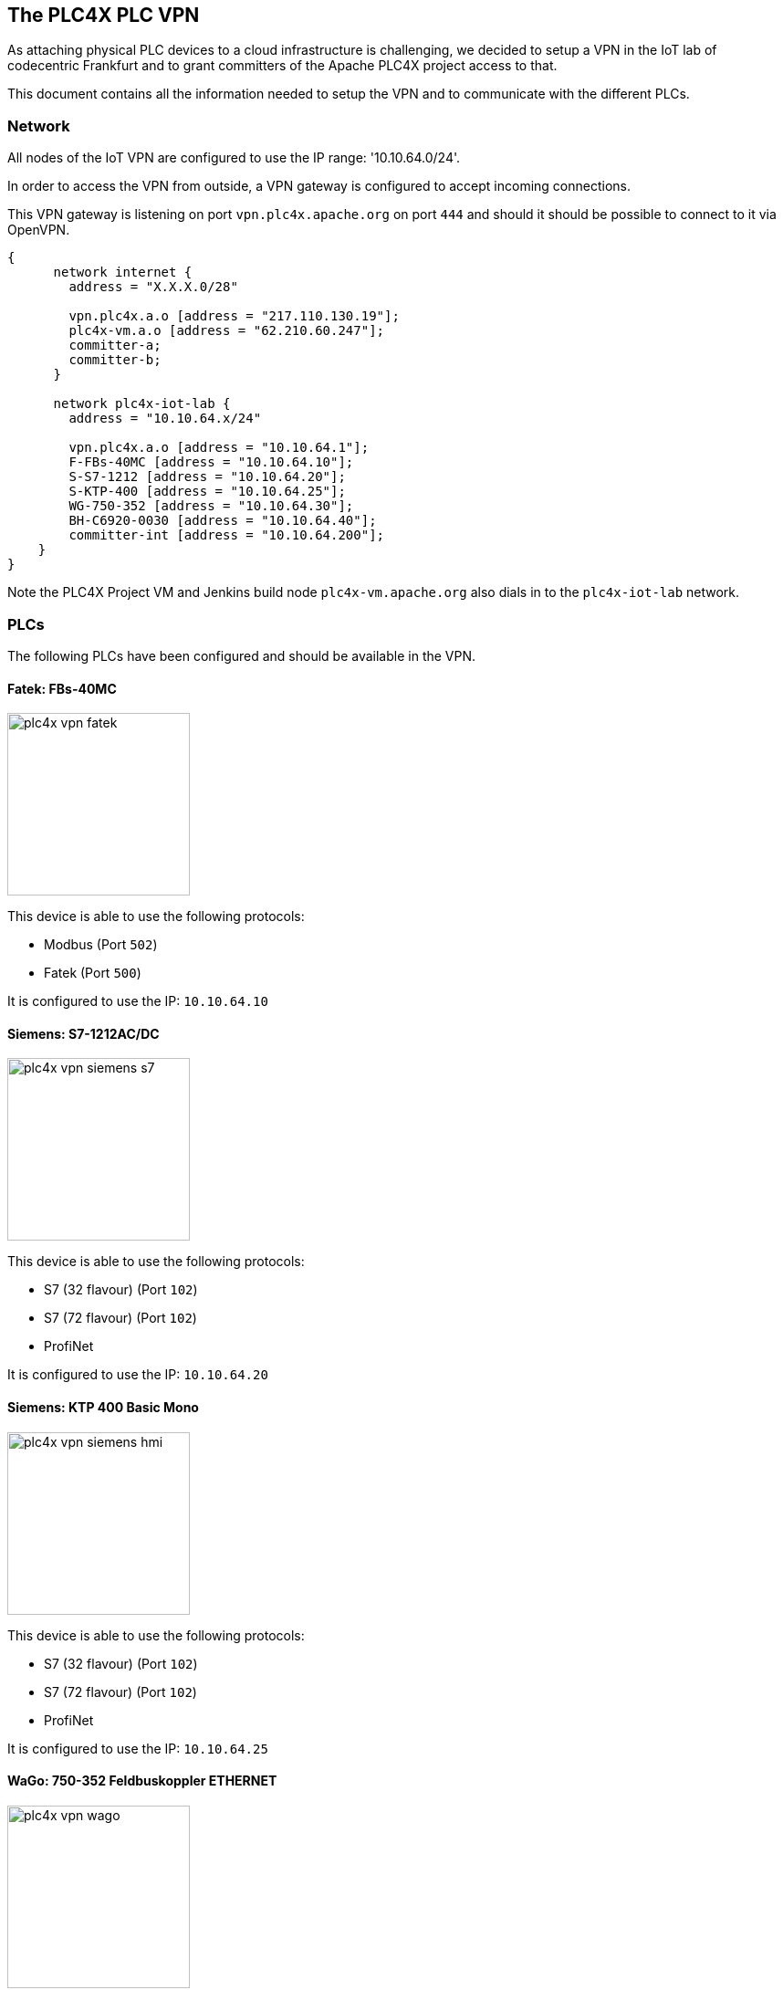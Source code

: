 //
//  Licensed to the Apache Software Foundation (ASF) under one or more
//  contributor license agreements.  See the NOTICE file distributed with
//  this work for additional information regarding copyright ownership.
//  The ASF licenses this file to You under the Apache License, Version 2.0
//  (the "License"); you may not use this file except in compliance with
//  the License.  You may obtain a copy of the License at
//
//      http://www.apache.org/licenses/LICENSE-2.0
//
//  Unless required by applicable law or agreed to in writing, software
//  distributed under the License is distributed on an "AS IS" BASIS,
//  WITHOUT WARRANTIES OR CONDITIONS OF ANY KIND, either express or implied.
//  See the License for the specific language governing permissions and
//  limitations under the License.
//
:imagesdir: ../../images/

== The PLC4X PLC VPN

As attaching physical PLC devices to a cloud infrastructure is challenging, we decided to setup a VPN in the IoT lab of codecentric Frankfurt and to grant committers of the Apache PLC4X project access to that.

This document contains all the information needed to setup the VPN and to communicate with the different PLCs.

=== Network

All nodes of the IoT VPN are configured to use the IP range: '10.10.64.0/24'.

In order to access the VPN from outside, a VPN gateway is configured to accept incoming connections.

This VPN gateway is listening on port `vpn.plc4x.apache.org` on port `444` and should it should be possible to connect to it via OpenVPN.

[nwdiag,plc4x-vpn-network,svg]
....
{
      network internet {
        address = "X.X.X.0/28"

        vpn.plc4x.a.o [address = "217.110.130.19"];
        plc4x-vm.a.o [address = "62.210.60.247"];
        committer-a;
        committer-b;
      }

      network plc4x-iot-lab {
        address = "10.10.64.x/24"

        vpn.plc4x.a.o [address = "10.10.64.1"];
        F-FBs-40MC [address = "10.10.64.10"];
        S-S7-1212 [address = "10.10.64.20"];
        S-KTP-400 [address = "10.10.64.25"];
        WG-750-352 [address = "10.10.64.30"];
        BH-C6920-0030 [address = "10.10.64.40"];
        committer-int [address = "10.10.64.200"];
    }
}
....

Note the PLC4X Project VM and Jenkins build node `plc4x-vm.apache.org` also dials in to the `plc4x-iot-lab` network.

=== PLCs

The following PLCs have been configured and should be available in the VPN.

==== Fatek: FBs-40MC

image::plcs/plc4x-vpn-fatek.jpg[float=right, width=200]

This device is able to use the following protocols:

- Modbus (Port `502`)
- Fatek (Port `500`)

It is configured to use the IP: `10.10.64.10`

==== Siemens: S7-1212AC/DC

image::plcs/plc4x-vpn-siemens-s7.jpg[float=right, width=200]

This device is able to use the following protocols:

- S7 (32 flavour) (Port `102`)
- S7 (72 flavour) (Port `102`)
- ProfiNet

It is configured to use the IP: `10.10.64.20`

==== Siemens: KTP 400 Basic Mono

image::plcs/plc4x-vpn-siemens-hmi.jpg[float=right, width=200]

This device is able to use the following protocols:

- S7 (32 flavour) (Port `102`)
- S7 (72 flavour) (Port `102`)
- ProfiNet

It is configured to use the IP: `10.10.64.25`

==== WaGo: 750-352 Feldbuskoppler ETHERNET

image::plcs/plc4x-vpn-wago.jpg[float=right, width=200]

This device is not a typical PLC, but more a device making I/O values available via Ethernet protocols.

For our job however it is exactly what we need as it allows testing the protocols without the need to develop a sophisticated PLC software in the first place.

This device is able to use the following protocols:

- Modbus (TCP port `502`, UDP port `502`)
- EtherNet/IP (TCP port `44818`, UDP port `2222`)

It is configured to use the IP: `10.10.64.30`
The web-interface is available at http://10.10.64.30/webserv/index.ssi
The login for this is user: 'admin' pass: 'wago'.

==== Beckhoff: C6920-0030

image::plcs/plc4x-vpn-beckhoff.jpg[float=right, width=200]

This device is able to use the following protocols:

- ADS (Port `48898`)
- EtherNet/IP (Port `48181`)

It is configured to use the IP: `10.10.64.40`

Beckhoff PLCs are processes running on a host operating system.

In this case, this host OS is `Windows 7 Professional`.

These processes seem to communicate with an internal network, which isn't connected to the physical network of the host.

In order to be able to communicate with the PLC from the outside world, a so-called `AMS Route` needs to be added.
Unfortunately it seems that this route needs to be added individually for every clients ip.
As the VPN gateway is automatically assigning IPs to the clients, this step eventually has to be done every time you log in.
Right now we hope that as soon as routes have been added for quite some ips, eventually we won't have to do this anymore, but right now it looks as if we do.

Adding a route is done by opening the ADS Route Editor on the Beckhoff machine:

image::plcs/plc4x-vpn-beckhoff-route-1.png[]

Here you click on add:

image::plcs/plc4x-vpn-beckhoff-route-2.png[]

And enter the details of the new route:

image::plcs/plc4x-vpn-beckhoff-route-3.png[]

Here it is important to give the route a name.
The `AmsNetId` is sort of like a 6-segment ipv4-address. It could be chosen independently from the real ip address, however the default is to use the ip address for the first 4 segments and to append `.1.1` after this.
So from an ip address: `10.10.57.104` the corresponding `AmsNetId` would be: `10.10.57.104.1.1`.
`Transport Type` should be set to: `TCP_IP`.
`Address Info` is where the clients ip address is added.
Be sure to select the `IP Address` radio button below.
Next thing, you should ensure, is that the type of `Remote Route` is set to `None`.

When clicking on `Add Route`, don't be surprised that the window doesn't close, you have to click on `Close` after that and then you should see your new route in the route list screen.

When planning on using the `EtherNet/IP` communication, the configuration of the TwinCAT device is described here:

https://download.beckhoff.com/download/document/automation/twincat3/TF6280_EtherNet_IP_Slave_EN.pdf

=== Requesting an account

The PLC hardware in the `PLC4X IoT Lab` is hosted in the codecentric Frankfurt office.

Even if we wanted to integrate our VPN Gateway with Apache's LDAP service, this is currently not possible.

In order to get access to the hardware, please request an account on the `PLC4X Developer Mailinglist`: dev@plc4x.apache.org

We'll try to create the account as quickly as possible.

=== Setup

By accessing the following URL with the `username` and `password`, provided by `codecentric`, you will be provided with links to download the VPN clients for different platforms.

   https://vpn.plc4x.apache.org:444

image::plcs/plc4x-vpn-client-download.png[float=right]

However it is also possible to use other VPN clients based on `OpenVPN`.

To do this, just download the option labeled: `Mobile VPN with SSL client profile`.

It's a normal `tgz` file, so rename the file and unpack it.

The archive contains a `client.ovpn` file which contains the configuration needed by `OpenVPN`.
